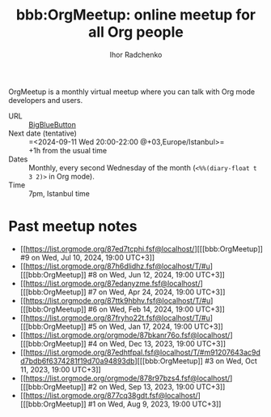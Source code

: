 #+STARTUP:    align fold nodlcheck hidestars oddeven lognotestate
#+SEQ_TODO:   TODO(t) INPROGRESS(i) WAITING(w@) | DONE(d) CANCELED(c@)
#+TAGS:       Write(w) Update(u) Fix(f) Check(c)
#+TITLE:      bbb:OrgMeetup: online meetup for all Org people
#+AUTHOR:     Ihor Radchenko
#+LANGUAGE:   en
#+PRIORITIES: A C B
#+CATEGORY:   worg
#+OPTIONS:    H:3 num:nil toc:nil \n:nil ::t |:t ^:t -:t f:t *:t tex:t d:(HIDE) tags:not-in-toc

# This file is released by its authors and contributors under the GNU
# Free Documentation license v1.3 or later, code examples are released
# under the GNU General Public License v3 or later.

OrgMeetup is a monthly virtual meetup where you can talk with
Org mode developers and users.

- URL :: [[https://bbb.emacsverse.org/b/iho-h7r-qg8-led][BigBlueButton]]
- Next date (tentative) :: =<2024-09-11 Wed 20:00-22:00 @+03,Europe/Istanbul>=\\
  +1h from the usual time
- Dates :: Monthly, every second Wednesday of the month
  (=<%%(diary-float t 3 2)>= in Org mode).
- Time :: 7pm, Istanbul time

* Past meetup notes

- [[https://list.orgmode.org/87ed7tcphi.fsf@localhost/][[[bbb:OrgMeetup]​] #9 on Wed, Jul 10, 2024, 19:00 UTC+3]]
- [[https://list.orgmode.org/87h6dlidhz.fsf@localhost/T/#u][[[bbb:OrgMeetup]​] #8 on Wed, Jun 12, 2024, 19:00 UTC+3]]
- [[https://list.orgmode.org/87edanyzme.fsf@localhost/][[[bbb:OrgMeetup]​] #7 on Wed, Apr 24, 2024, 19:00 UTC+3]]
- [[https://list.orgmode.org/87ttk9hbhv.fsf@localhost/T/#u][[[bbb:OrgMeetup]​] #6 on Wed, Feb 14, 2024, 19:00 UTC+3]]
- [[https://list.orgmode.org/87fryho22t.fsf@localhost/T/#u][[[bbb:OrgMeetup]​] #5 on Wed, Jan 17, 2024, 19:00 UTC+3]]
- [[https://list.orgmode.org/orgmode/87bkanr76o.fsf@localhost/][[[bbb:OrgMeetup]​] #4 on Wed, Dec 13, 2023, 19:00 UTC+3]]
- [[https://list.orgmode.org/87edhtfpal.fsf@localhost/T/#m91207643ac9dd7bdb6f6374281f19d70a94893db][[[bbb:OrgMeetup]​] #3 on Wed, Oct 11, 2023, 19:00 UTC+3]]
- [[https://list.orgmode.org/orgmode/878r97bzs4.fsf@localhost/][[[bbb:OrgMeetup]​] #2 on Wed, Sep 13, 2023, 19:00 UTC+3]]
- [[https://list.orgmode.org/877cq38gdt.fsf@localhost/][[[bbb:OrgMeetup]​] #1 on Wed, Aug  9, 2023, 19:00 UTC+3]]
